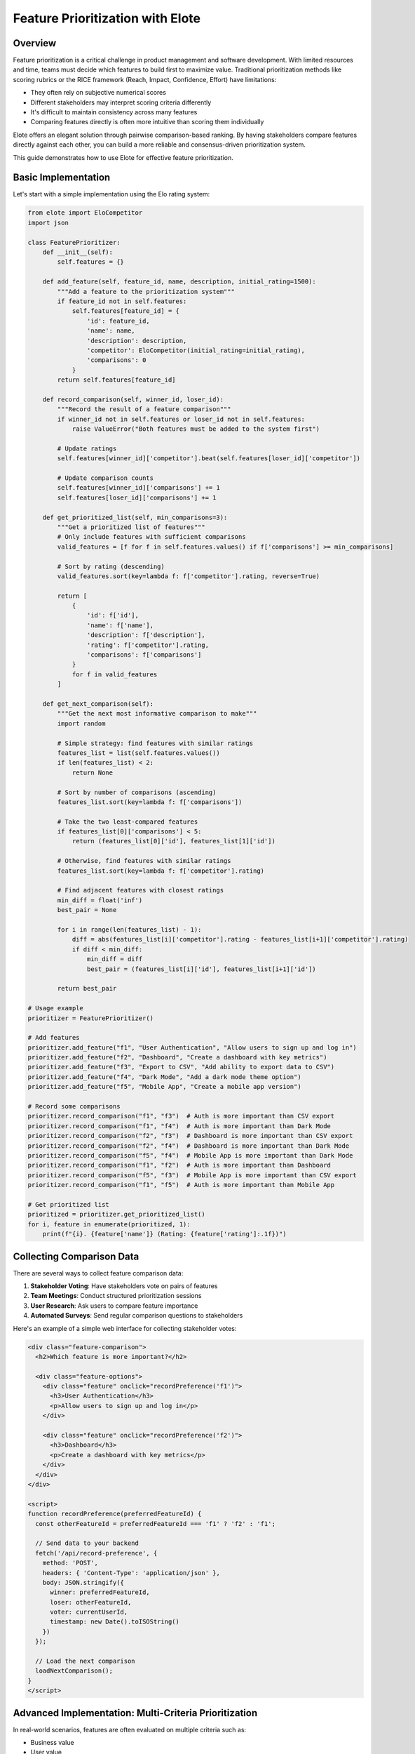 Feature Prioritization with Elote
============================

Overview
--------

Feature prioritization is a critical challenge in product management and software development. With limited resources and time, teams must decide which features to build first to maximize value. Traditional prioritization methods like scoring rubrics or the RICE framework (Reach, Impact, Confidence, Effort) have limitations:

- They often rely on subjective numerical scores
- Different stakeholders may interpret scoring criteria differently
- It's difficult to maintain consistency across many features
- Comparing features directly is often more intuitive than scoring them individually

Elote offers an elegant solution through pairwise comparison-based ranking. By having stakeholders compare features directly against each other, you can build a more reliable and consensus-driven prioritization system.

This guide demonstrates how to use Elote for effective feature prioritization.

Basic Implementation
------------------

Let's start with a simple implementation using the Elo rating system:

.. code-block:: python

    from elote import EloCompetitor
    import json
    
    class FeaturePrioritizer:
        def __init__(self):
            self.features = {}
            
        def add_feature(self, feature_id, name, description, initial_rating=1500):
            """Add a feature to the prioritization system"""
            if feature_id not in self.features:
                self.features[feature_id] = {
                    'id': feature_id,
                    'name': name,
                    'description': description,
                    'competitor': EloCompetitor(initial_rating=initial_rating),
                    'comparisons': 0
                }
            return self.features[feature_id]
            
        def record_comparison(self, winner_id, loser_id):
            """Record the result of a feature comparison"""
            if winner_id not in self.features or loser_id not in self.features:
                raise ValueError("Both features must be added to the system first")
                
            # Update ratings
            self.features[winner_id]['competitor'].beat(self.features[loser_id]['competitor'])
            
            # Update comparison counts
            self.features[winner_id]['comparisons'] += 1
            self.features[loser_id]['comparisons'] += 1
            
        def get_prioritized_list(self, min_comparisons=3):
            """Get a prioritized list of features"""
            # Only include features with sufficient comparisons
            valid_features = [f for f in self.features.values() if f['comparisons'] >= min_comparisons]
            
            # Sort by rating (descending)
            valid_features.sort(key=lambda f: f['competitor'].rating, reverse=True)
            
            return [
                {
                    'id': f['id'],
                    'name': f['name'],
                    'description': f['description'],
                    'rating': f['competitor'].rating,
                    'comparisons': f['comparisons']
                }
                for f in valid_features
            ]
            
        def get_next_comparison(self):
            """Get the next most informative comparison to make"""
            import random
            
            # Simple strategy: find features with similar ratings
            features_list = list(self.features.values())
            if len(features_list) < 2:
                return None
                
            # Sort by number of comparisons (ascending)
            features_list.sort(key=lambda f: f['comparisons'])
            
            # Take the two least-compared features
            if features_list[0]['comparisons'] < 5:
                return (features_list[0]['id'], features_list[1]['id'])
                
            # Otherwise, find features with similar ratings
            features_list.sort(key=lambda f: f['competitor'].rating)
            
            # Find adjacent features with closest ratings
            min_diff = float('inf')
            best_pair = None
            
            for i in range(len(features_list) - 1):
                diff = abs(features_list[i]['competitor'].rating - features_list[i+1]['competitor'].rating)
                if diff < min_diff:
                    min_diff = diff
                    best_pair = (features_list[i]['id'], features_list[i+1]['id'])
                    
            return best_pair
    
    # Usage example
    prioritizer = FeaturePrioritizer()
    
    # Add features
    prioritizer.add_feature("f1", "User Authentication", "Allow users to sign up and log in")
    prioritizer.add_feature("f2", "Dashboard", "Create a dashboard with key metrics")
    prioritizer.add_feature("f3", "Export to CSV", "Add ability to export data to CSV")
    prioritizer.add_feature("f4", "Dark Mode", "Add a dark mode theme option")
    prioritizer.add_feature("f5", "Mobile App", "Create a mobile app version")
    
    # Record some comparisons
    prioritizer.record_comparison("f1", "f3")  # Auth is more important than CSV export
    prioritizer.record_comparison("f1", "f4")  # Auth is more important than Dark Mode
    prioritizer.record_comparison("f2", "f3")  # Dashboard is more important than CSV export
    prioritizer.record_comparison("f2", "f4")  # Dashboard is more important than Dark Mode
    prioritizer.record_comparison("f5", "f4")  # Mobile App is more important than Dark Mode
    prioritizer.record_comparison("f1", "f2")  # Auth is more important than Dashboard
    prioritizer.record_comparison("f5", "f3")  # Mobile App is more important than CSV export
    prioritizer.record_comparison("f1", "f5")  # Auth is more important than Mobile App
    
    # Get prioritized list
    prioritized = prioritizer.get_prioritized_list()
    for i, feature in enumerate(prioritized, 1):
        print(f"{i}. {feature['name']} (Rating: {feature['rating']:.1f})")

Collecting Comparison Data
------------------------

There are several ways to collect feature comparison data:

1. **Stakeholder Voting**: Have stakeholders vote on pairs of features
2. **Team Meetings**: Conduct structured prioritization sessions
3. **User Research**: Ask users to compare feature importance
4. **Automated Surveys**: Send regular comparison questions to stakeholders

Here's an example of a simple web interface for collecting stakeholder votes:

.. code-block:: html

    <div class="feature-comparison">
      <h2>Which feature is more important?</h2>
      
      <div class="feature-options">
        <div class="feature" onclick="recordPreference('f1')">
          <h3>User Authentication</h3>
          <p>Allow users to sign up and log in</p>
        </div>
        
        <div class="feature" onclick="recordPreference('f2')">
          <h3>Dashboard</h3>
          <p>Create a dashboard with key metrics</p>
        </div>
      </div>
    </div>

    <script>
    function recordPreference(preferredFeatureId) {
      const otherFeatureId = preferredFeatureId === 'f1' ? 'f2' : 'f1';
      
      // Send data to your backend
      fetch('/api/record-preference', {
        method: 'POST',
        headers: { 'Content-Type': 'application/json' },
        body: JSON.stringify({
          winner: preferredFeatureId,
          loser: otherFeatureId,
          voter: currentUserId,
          timestamp: new Date().toISOString()
        })
      });
      
      // Load the next comparison
      loadNextComparison();
    }
    </script>

Advanced Implementation: Multi-Criteria Prioritization
---------------------------------------------------

In real-world scenarios, features are often evaluated on multiple criteria such as:

- Business value
- User value
- Implementation effort
- Technical risk
- Strategic alignment

We can use Elote's Ensemble rating system to combine these criteria:

.. code-block:: python

    from elote import EnsembleCompetitor, EloCompetitor
    
    class MultiCriteriaFeaturePrioritizer:
        def __init__(self, criteria=None, weights=None):
            self.features = {}
            
            # Default criteria and weights if not provided
            self.criteria = criteria or ["business_value", "user_value", "effort", "risk"]
            self.weights = weights or [0.4, 0.3, 0.2, 0.1]
            
            # Validate weights sum to 1
            if abs(sum(self.weights) - 1.0) > 0.001:
                raise ValueError("Weights must sum to 1.0")
                
            if len(self.criteria) != len(self.weights):
                raise ValueError("Must provide a weight for each criterion")
            
        def add_feature(self, feature_id, name, description):
            """Add a feature to the prioritization system"""
            if feature_id not in self.features:
                # Create a competitor for each criterion
                rating_systems = []
                for criterion, weight in zip(self.criteria, self.weights):
                    rating_systems.append((EloCompetitor(initial_rating=1500), weight))
                
                self.features[feature_id] = {
                    'id': feature_id,
                    'name': name,
                    'description': description,
                    'competitor': EnsembleCompetitor(rating_systems=rating_systems),
                    'comparisons': {criterion: 0 for criterion in self.criteria},
                    'total_comparisons': 0
                }
            return self.features[feature_id]
            
        def record_comparison(self, winner_id, loser_id, criterion=None):
            """
            Record a comparison result
            If criterion is None, update the ensemble rating
            If criterion is specified, update only that criterion's rating
            """
            if winner_id not in self.features or loser_id not in self.features:
                raise ValueError("Both features must be added to the system first")
                
            winner = self.features[winner_id]
            loser = self.features[loser_id]
            
            if criterion is None:
                # Update the ensemble rating
                winner['competitor'].beat(loser['competitor'])
                winner['total_comparisons'] += 1
                loser['total_comparisons'] += 1
            elif criterion in self.criteria:
                # Update a specific criterion
                criterion_index = self.criteria.index(criterion)
                
                # Get the specific rating system
                winner_rating_system = winner['competitor'].rating_systems[criterion_index][0]
                loser_rating_system = loser['competitor'].rating_systems[criterion_index][0]
                
                # Update the rating
                winner_rating_system.beat(loser_rating_system)
                
                # Update comparison count for this criterion
                winner['comparisons'][criterion] += 1
                loser['comparisons'][criterion] += 1
            else:
                raise ValueError(f"Unknown criterion: {criterion}")
                
        def get_prioritized_list(self, min_comparisons=3):
            """Get a prioritized list of features"""
            # Only include features with sufficient comparisons
            valid_features = [
                f for f in self.features.values() 
                if f['total_comparisons'] >= min_comparisons
            ]
            
            # Sort by ensemble rating (descending)
            valid_features.sort(key=lambda f: f['competitor'].rating, reverse=True)
            
            result = []
            for f in valid_features:
                # Get individual criterion ratings
                criterion_ratings = {}
                for i, criterion in enumerate(self.criteria):
                    rating_system = f['competitor'].rating_systems[i][0]
                    criterion_ratings[criterion] = rating_system.rating
                    
                result.append({
                    'id': f['id'],
                    'name': f['name'],
                    'description': f['description'],
                    'overall_rating': f['competitor'].rating,
                    'criterion_ratings': criterion_ratings,
                    'comparisons': f['comparisons'],
                    'total_comparisons': f['total_comparisons']
                })
                
            return result

Handling Stakeholder Disagreement
-------------------------------

Different stakeholders often have different priorities. Here are strategies to handle this:

1. **Separate Rankings**: Maintain separate rankings for different stakeholder groups
2. **Weighted Voting**: Give different weights to different stakeholders
3. **Consensus Building**: Use the comparison process to drive discussion and consensus

Here's an example of weighted voting:

.. code-block:: python

    def record_weighted_comparison(self, winner_id, loser_id, voter_id, voter_weights=None):
        """Record a comparison with different weights for different voters"""
        if voter_weights is None:
            # Default weights by role
            voter_weights = {
                "executive": 2.0,
                "product_manager": 1.5,
                "engineer": 1.0,
                "designer": 1.0,
                "sales": 0.8
            }
            
        # Get voter's role
        voter_role = self.get_voter_role(voter_id)
        weight = voter_weights.get(voter_role, 1.0)
        
        # Apply the comparison multiple times based on weight
        full_weight = int(weight)
        for _ in range(full_weight):
            self.record_comparison(winner_id, loser_id)
            
        # Handle fractional weight
        fractional_weight = weight - full_weight
        if random.random() < fractional_weight:
            self.record_comparison(winner_id, loser_id)

Visualizing Prioritization Results
--------------------------------

Visualization helps stakeholders understand and buy into the prioritization results:

.. code-block:: python

    import matplotlib.pyplot as plt
    import numpy as np
    
    def visualize_prioritization(prioritized_features, top_n=10):
        """Create a visualization of the prioritization results"""
        # Take top N features
        features = prioritized_features[:top_n]
        
        # Extract data
        names = [f['name'] for f in features]
        ratings = [f['rating'] for f in features]
        
        # Create horizontal bar chart
        plt.figure(figsize=(10, 8))
        y_pos = np.arange(len(names))
        
        plt.barh(y_pos, ratings, align='center')
        plt.yticks(y_pos, names)
        plt.xlabel('Rating')
        plt.title('Feature Priority Ranking')
        
        # Add rating values at the end of each bar
        for i, v in enumerate(ratings):
            plt.text(v + 10, i, f"{v:.1f}", va='center')
            
        plt.tight_layout()
        plt.savefig('feature_prioritization.png')
        plt.close()
        
        return 'feature_prioritization.png'

Real-World Applications
---------------------

Organizations using pairwise comparison for feature prioritization include:

- **Microsoft**: Uses similar techniques for Windows feature prioritization
- **Atlassian**: Incorporates pairwise voting in their product planning
- **Spotify**: Uses comparison-based methods for roadmap planning
- **IBM**: Employs similar techniques for enterprise software features

Best Practices
------------

1. **Start Small**: Begin with a manageable set of features (15-20)
2. **Involve Key Stakeholders**: Ensure all perspectives are represented
3. **Provide Context**: Give voters sufficient information about each feature
4. **Regular Updates**: Re-prioritize regularly as new information emerges
5. **Combine Methods**: Use Elote alongside other prioritization frameworks
6. **Document Decisions**: Record the reasoning behind key prioritization decisions
7. **Consider Dependencies**: Factor in technical dependencies between features

Conclusion
---------

Elote provides a powerful framework for implementing feature prioritization systems based on pairwise comparisons. This approach offers several advantages over traditional scoring methods:

- More intuitive for stakeholders (comparing is easier than scoring)
- Reduces individual bias through multiple comparisons
- Creates a clear, defensible ranking
- Adapts as new features are added
- Builds consensus through the comparison process

By leveraging Elote's implementation of sophisticated rating systems, you can build robust feature prioritization solutions that help your team focus on delivering the highest-value features first. 